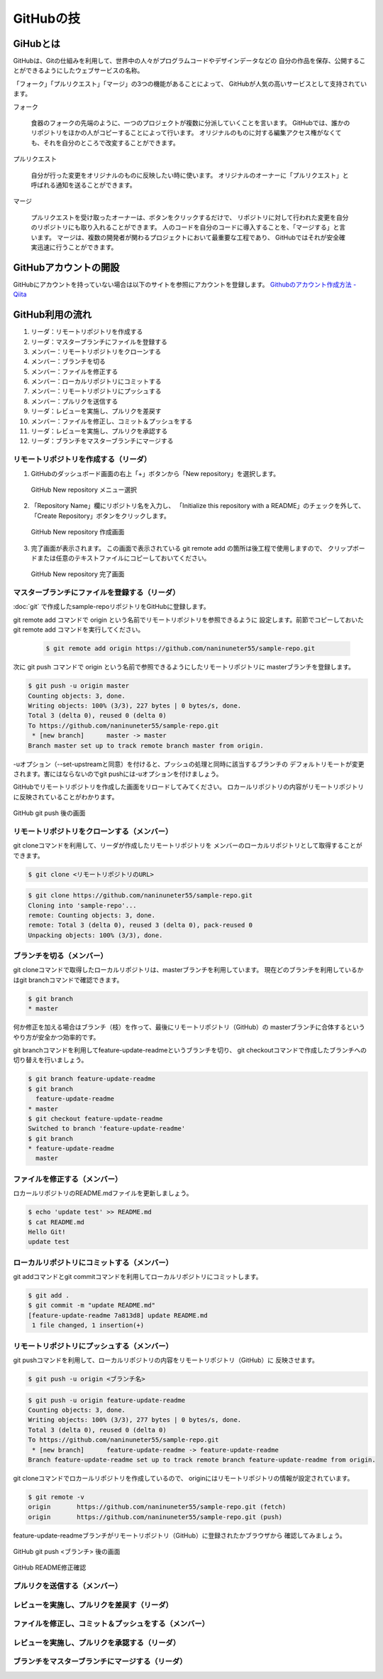 =========================
GitHubの技
=========================


GiHubとは
==============

GitHubは、Gitの仕組みを利用して、世界中の人々がプログラムコードやデザインデータなどの
自分の作品を保存、公開することができるようにしたウェブサービスの名称。

「フォーク」「プルリクエスト」「マージ」の3つの機能があることによって、
GitHubが人気の高いサービスとして支持されています。

フォーク

   食器のフォークの先端のように、一つのプロジェクトが複数に分派していくことを言います。
   GitHubでは、誰かのリポジトリをほかの人がコピーすることによって行います。
   オリジナルのものに対する編集アクセス権がなくても、それを自分のところで改変することができます。

プルリクエスト

   自分が行った変更をオリジナルのものに反映したい時に使います。
   オリジナルのオーナーに「プルリクエスト」と呼ばれる通知を送ることができます。

マージ

   プルリクエストを受け取ったオーナーは、ボタンをクリックするだけで、
   リポジトリに対して行われた変更を自分のリポジトリにも取り入れることができます。
   人のコードを自分のコードに導入することを、「マージする」と言います。
   マージは、複数の開発者が関わるプロジェクトにおいて最重要な工程であり、
   GitHubではそれが安全確実迅速に行うことができます。



GitHubアカウントの開設
=============================================

GitHubにアカウントを持っていない場合は以下のサイトを参照にアカウントを登録します。
`Githubのアカウント作成方法 - Qiita <http://qiita.com/rshibasa/items/f62db870ed573ca4dced>`_

GitHub利用の流れ
==================================

#. リーダ：リモートリポジトリを作成する
#. リーダ：マスターブランチにファイルを登録する
#. メンバー：リモートリポジトリをクローンする
#. メンバー：ブランチを切る
#. メンバー：ファイルを修正する
#. メンバー：ローカルリポジトリにコミットする
#. メンバー：リモートリポジトリにプッシュする
#. メンバー：プルリクを送信する
#. リーダ：レビューを実施し、プルリクを差戻す
#. メンバー：ファイルを修正し、コミット＆プッシュをする
#. リーダ：レビューを実施し、プルリクを承認する
#. リーダ：ブランチをマスターブランチにマージする


リモートリポジトリを作成する（リーダ）
^^^^^^^^^^^^^^^^^^^^^^^^^^^^^^^^^^^^^^^^^^^^^

#. GitHubのダッシュボード画面の右上「+」ボタンから「New repository」を選択します。

   .. figure:: images/github_new_repo_menu_selection.svg
      :width: 100%
      :align: center

      GitHub New repository メニュー選択

#. 「Repository Name」欄にリポジトリ名を入力し、
   「Initialize this repository with a README」のチェックを外して、
   「Create Repository」ボタンをクリックします。

   .. figure:: images/github_new_repo_create.svg
      :width: 100%
      :align: center

      GitHub New repository 作成画面

#. 完了画面が表示されます。
   この画面で表示されている git remote add の箇所は後工程で使用しますので、
   クリップボードまたは任意のテキストファイルにコピーしておいてください。

   .. figure:: images/github_new_repo_complete.svg
      :width: 100%
      :align: center

      GitHub New repository 完了画面


マスターブランチにファイルを登録する（リーダ）
^^^^^^^^^^^^^^^^^^^^^^^^^^^^^^^^^^^^^^^^^^^^^^^^^^^^^^^^^^

:doc:`git` で作成したsample-repoリポジトリをGitHubに登録します。

git remote add コマンドで origin という名前でリモートリポジトリを参照できるように
設定します。前節でコピーしておいた git remote add コマンドを実行してください。

   .. code-block:: bash

      $ git remote add origin https://github.com/naninuneter55/sample-repo.git

次に git push コマンドで origin という名前で参照できるようにしたリモートリポジトリに
masterブランチを登録します。

.. code-block:: bash

   $ git push -u origin master
   Counting objects: 3, done.
   Writing objects: 100% (3/3), 227 bytes | 0 bytes/s, done.
   Total 3 (delta 0), reused 0 (delta 0)
   To https://github.com/naninuneter55/sample-repo.git
    * [new branch]      master -> master
   Branch master set up to track remote branch master from origin.

-uオプション（--set-upstreamと同意）を付けると、プッシュの処理と同時に該当するブランチの
デフォルトリモートが変更されます。害にはならないのでgit pushには-uオプションを付けましょう。

GitHubでリモートリポジトリを作成した画面をリロードしてみてください。
ロカールリポジトリの内容がリモートリポジトリに反映されていることがわかります。

.. figure:: images/github_after_git_push.svg
   :width: 100%
   :align: center

   GitHub git push 後の画面


リモートリポジトリをクローンする（メンバー）
^^^^^^^^^^^^^^^^^^^^^^^^^^^^^^^^^^^^^^^^^^^^^

git cloneコマンドを利用して、リーダが作成したリモートリポジトリを
メンバーのローカルリポジトリとして取得することができます。

.. code-block:: bash

   $ git clone <リモートリポジトリのURL>

.. code-block:: bash

   $ git clone https://github.com/naninuneter55/sample-repo.git
   Cloning into 'sample-repo'...
   remote: Counting objects: 3, done.
   remote: Total 3 (delta 0), reused 3 (delta 0), pack-reused 0
   Unpacking objects: 100% (3/3), done.


ブランチを切る（メンバー）
^^^^^^^^^^^^^^^^^^^^^^^^^^^^^^^^^^^^^^^^^^^^^

git cloneコマンドで取得したローカルリポジトリは、masterブランチを利用しています。
現在どのブランチを利用しているかはgit branchコマンドで確認できます。

.. code-block:: bash

   $ git branch
   * master

何か修正を加える場合はブランチ（枝）を作って、最後にリモートリポジトリ（GitHub）の
masterブランチに合体するというやり方が安全かつ効率的です。

git branchコマンドを利用してfeature-update-readmeというブランチを切り、
git checkoutコマンドで作成したブランチへの切り替えを行いましょう。

.. code-block:: bash

   $ git branch feature-update-readme
   $ git branch
     feature-update-readme
   * master
   $ git checkout feature-update-readme
   Switched to branch 'feature-update-readme'
   $ git branch
   * feature-update-readme
     master

ファイルを修正する（メンバー）
^^^^^^^^^^^^^^^^^^^^^^^^^^^^^^^^^^^^^^^^^^^^^

ロカールリポジトリのREADME.mdファイルを更新しましょう。

.. code-block:: bash

   $ echo 'update test' >> README.md
   $ cat README.md
   Hello Git!
   update test

ローカルリポジトリにコミットする（メンバー）
^^^^^^^^^^^^^^^^^^^^^^^^^^^^^^^^^^^^^^^^^^^^^

git addコマンドとgit commitコマンドを利用してローカルリポジトリにコミットします。

.. code-block:: bash

   $ git add .
   $ git commit -m "update README.md"
   [feature-update-readme 7a813d8] update README.md
    1 file changed, 1 insertion(+)

リモートリポジトリにプッシュする（メンバー）
^^^^^^^^^^^^^^^^^^^^^^^^^^^^^^^^^^^^^^^^^^^^^

git pushコマンドを利用して、ローカルリポジトリの内容をリモートリポジトリ（GitHub）に
反映させます。

.. code-block:: bash

   $ git push -u origin <ブランチ名>

.. code-block:: bash

   $ git push -u origin feature-update-readme
   Counting objects: 3, done.
   Writing objects: 100% (3/3), 277 bytes | 0 bytes/s, done.
   Total 3 (delta 0), reused 0 (delta 0)
   To https://github.com/naninuneter55/sample-repo.git
    * [new branch]      feature-update-readme -> feature-update-readme
   Branch feature-update-readme set up to track remote branch feature-update-readme from origin.

git cloneコマンドでロカールリポジトリを作成しているので、
originにはリモートリポジトリの情報が設定されています。

.. code-block:: bash

   $ git remote -v
   origin	https://github.com/naninuneter55/sample-repo.git (fetch)
   origin	https://github.com/naninuneter55/sample-repo.git (push)

feature-update-readmeブランチがリモートリポジトリ（GitHub）に登録されたかブラウザから
確認してみましょう。

.. figure:: images/github_after_git_push_branch.svg
   :width: 100%
   :align: center

   GitHub git push <ブランチ> 後の画面

.. figure:: images/github_update_readme.svg
   :width: 100%
   :align: center

   GitHub README修正確認


プルリクを送信する（メンバー）
^^^^^^^^^^^^^^^^^^^^^^^^^^^^^^^^^^^^^^^^^^^^^

レビューを実施し、プルリクを差戻す（リーダ）
^^^^^^^^^^^^^^^^^^^^^^^^^^^^^^^^^^^^^^^^^^^^^^^^^^^^^^^^^^^^^^^^^^^^^^

ファイルを修正し、コミット＆プッシュをする（メンバー）
^^^^^^^^^^^^^^^^^^^^^^^^^^^^^^^^^^^^^^^^^^^^^^^^^^^^^^^^^

レビューを実施し、プルリクを承認する（リーダ）
^^^^^^^^^^^^^^^^^^^^^^^^^^^^^^^^^^^^^^^^^^^^^^^^^^^^^^^^^^^^

ブランチをマスターブランチにマージする（リーダ）
^^^^^^^^^^^^^^^^^^^^^^^^^^^^^^^^^^^^^^^^^^^^^^^^^^^^^^^^^^^
